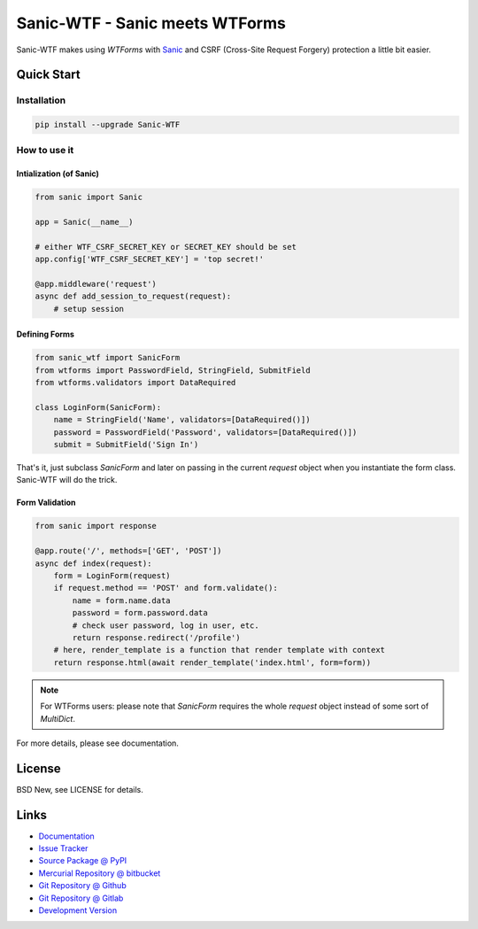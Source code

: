 ===============================
Sanic-WTF - Sanic meets WTForms
===============================

Sanic-WTF makes using `WTForms` with `Sanic`_ and CSRF (Cross-Site Request
Forgery) protection a little bit easier.


.. _WTForms: https://github.com/wtforms/wtforms
.. _Sanic: https://github.com/channelcat/sanic


Quick Start
===========


Installation
------------

.. code-block:: sh

  pip install --upgrade Sanic-WTF


How to use it
-------------


Intialization (of Sanic)
^^^^^^^^^^^^^^^^^^^^^^^^

.. code-block:: python

  from sanic import Sanic

  app = Sanic(__name__)

  # either WTF_CSRF_SECRET_KEY or SECRET_KEY should be set
  app.config['WTF_CSRF_SECRET_KEY'] = 'top secret!'

  @app.middleware('request')
  async def add_session_to_request(request):
      # setup session


Defining Forms
^^^^^^^^^^^^^^

.. code-block:: python

  from sanic_wtf import SanicForm
  from wtforms import PasswordField, StringField, SubmitField
  from wtforms.validators import DataRequired

  class LoginForm(SanicForm):
      name = StringField('Name', validators=[DataRequired()])
      password = PasswordField('Password', validators=[DataRequired()])
      submit = SubmitField('Sign In')

That's it, just subclass `SanicForm` and later on passing in the current
`request` object when you instantiate the form class.  Sanic-WTF will do the
trick.


Form Validation
^^^^^^^^^^^^^^^

.. code-block:: python

  from sanic import response

  @app.route('/', methods=['GET', 'POST'])
  async def index(request):
      form = LoginForm(request)
      if request.method == 'POST' and form.validate():
          name = form.name.data
          password = form.password.data
          # check user password, log in user, etc.
          return response.redirect('/profile')
      # here, render_template is a function that render template with context
      return response.html(await render_template('index.html', form=form))


.. note::
  For WTForms users: please note that `SanicForm` requires the whole `request`
  object instead of some sort of `MultiDict`.


For more details, please see documentation.


License
=======

BSD New, see LICENSE for details.


Links
=====

- `Documentation <http://sanic-wtf.readthedocs.org/>`_

- `Issue Tracker <https://github.com/pyx/sanic-wtf/issues/>`_

- `Source Package @ PyPI <https://pypi.python.org/pypi/sanic-wtf/>`_

- `Mercurial Repository @ bitbucket
  <https://bitbucket.org/pyx/sanic-wtf/>`_

- `Git Repository @ Github
  <https://github.com/pyx/sanic-wtf/>`_

- `Git Repository @ Gitlab
  <https://gitlab.com/pyx/sanic-wtf/>`_

- `Development Version
  <http://github.com/pyx/sanic-wtf/zipball/master#egg=sanic-wtf-dev>`_


